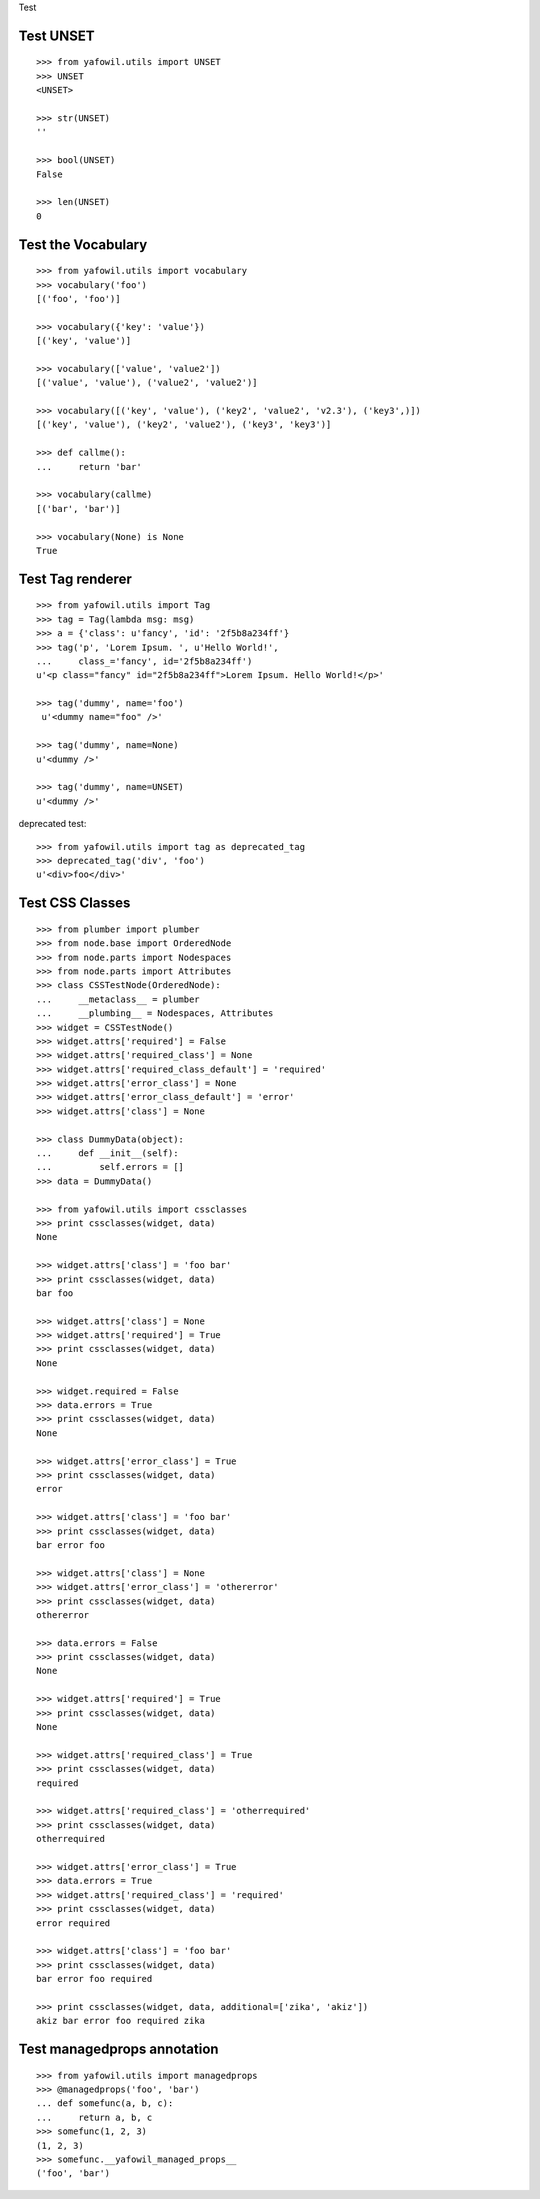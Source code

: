 Test

Test UNSET
----------

::

    >>> from yafowil.utils import UNSET
    >>> UNSET
    <UNSET>
    
    >>> str(UNSET)
    ''

    >>> bool(UNSET)
    False

    >>> len(UNSET)
    0

Test the Vocabulary
-------------------

::

    >>> from yafowil.utils import vocabulary
    >>> vocabulary('foo')
    [('foo', 'foo')]

    >>> vocabulary({'key': 'value'})
    [('key', 'value')]

    >>> vocabulary(['value', 'value2'])
    [('value', 'value'), ('value2', 'value2')]

    >>> vocabulary([('key', 'value'), ('key2', 'value2', 'v2.3'), ('key3',)])
    [('key', 'value'), ('key2', 'value2'), ('key3', 'key3')]
    
    >>> def callme():
    ...     return 'bar'
    
    >>> vocabulary(callme)
    [('bar', 'bar')]
    
    >>> vocabulary(None) is None
    True
        
Test Tag renderer
-----------------

::

    >>> from yafowil.utils import Tag
    >>> tag = Tag(lambda msg: msg)    
    >>> a = {'class': u'fancy', 'id': '2f5b8a234ff'}
    >>> tag('p', 'Lorem Ipsum. ', u'Hello World!', 
    ...     class_='fancy', id='2f5b8a234ff')
    u'<p class="fancy" id="2f5b8a234ff">Lorem Ipsum. Hello World!</p>' 
    
    >>> tag('dummy', name='foo')
     u'<dummy name="foo" />'
     
    >>> tag('dummy', name=None)
    u'<dummy />'
    
    >>> tag('dummy', name=UNSET)
    u'<dummy />'
     
deprecated test::

    >>> from yafowil.utils import tag as deprecated_tag
    >>> deprecated_tag('div', 'foo')
    u'<div>foo</div>'

Test CSS Classes
----------------

::

    >>> from plumber import plumber
    >>> from node.base import OrderedNode
    >>> from node.parts import Nodespaces
    >>> from node.parts import Attributes
    >>> class CSSTestNode(OrderedNode):
    ...     __metaclass__ = plumber
    ...     __plumbing__ = Nodespaces, Attributes
    >>> widget = CSSTestNode()
    >>> widget.attrs['required'] = False
    >>> widget.attrs['required_class'] = None
    >>> widget.attrs['required_class_default'] = 'required'
    >>> widget.attrs['error_class'] = None
    >>> widget.attrs['error_class_default'] = 'error'
    >>> widget.attrs['class'] = None
    
    >>> class DummyData(object):
    ...     def __init__(self):
    ...         self.errors = []
    >>> data = DummyData()
    
    >>> from yafowil.utils import cssclasses
    >>> print cssclasses(widget, data)
    None

    >>> widget.attrs['class'] = 'foo bar'
    >>> print cssclasses(widget, data)
    bar foo
    
    >>> widget.attrs['class'] = None
    >>> widget.attrs['required'] = True
    >>> print cssclasses(widget, data)
    None
    
    >>> widget.required = False
    >>> data.errors = True
    >>> print cssclasses(widget, data)
    None

    >>> widget.attrs['error_class'] = True
    >>> print cssclasses(widget, data)
    error

    >>> widget.attrs['class'] = 'foo bar'
    >>> print cssclasses(widget, data)
    bar error foo

    >>> widget.attrs['class'] = None
    >>> widget.attrs['error_class'] = 'othererror'
    >>> print cssclasses(widget, data)
    othererror

    >>> data.errors = False
    >>> print cssclasses(widget, data)
    None
    
    >>> widget.attrs['required'] = True
    >>> print cssclasses(widget, data)
    None

    >>> widget.attrs['required_class'] = True
    >>> print cssclasses(widget, data)
    required

    >>> widget.attrs['required_class'] = 'otherrequired'
    >>> print cssclasses(widget, data)
    otherrequired

    >>> widget.attrs['error_class'] = True
    >>> data.errors = True
    >>> widget.attrs['required_class'] = 'required'
    >>> print cssclasses(widget, data)
    error required

    >>> widget.attrs['class'] = 'foo bar'
    >>> print cssclasses(widget, data)
    bar error foo required
    
    >>> print cssclasses(widget, data, additional=['zika', 'akiz'])
    akiz bar error foo required zika
    
Test managedprops annotation
----------------------------

::

    >>> from yafowil.utils import managedprops
    >>> @managedprops('foo', 'bar')
    ... def somefunc(a, b, c):
    ...     return a, b, c
    >>> somefunc(1, 2, 3)
    (1, 2, 3)
    >>> somefunc.__yafowil_managed_props__
    ('foo', 'bar')
